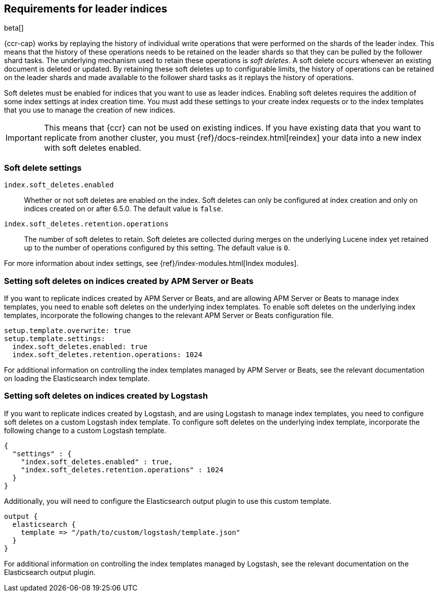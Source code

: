 [role="xpack"]
[testenv="platinum"]
[[ccr-requirements]]
== Requirements for leader indices

beta[]

{ccr-cap} works by replaying the history of individual write
operations that were performed on the shards of the leader index. This means that the
history of these operations needs to be retained on the leader shards so that
they can be pulled by the follower shard tasks. The underlying mechanism used to
retain these operations is _soft deletes_. A soft delete occurs whenever an
existing document is deleted or updated. By retaining these soft deletes up to
configurable limits, the history of operations can be retained on the leader
shards and made available to the follower shard tasks as it replays the history
of operations.

Soft deletes must be enabled for indices that you want to use as leader
indices. Enabling soft deletes requires the addition of some index settings at
index creation time. You must add these settings to your create index
requests or to the index templates that you use to manage the creation of new
indices.

IMPORTANT: This means that {ccr} can not be used on existing indices. If you have
existing data that you want to replicate from another cluster, you must
{ref}/docs-reindex.html[reindex] your data into a new index with soft deletes 
enabled.

[float]
[[ccr-overview-soft-deletes]]
=== Soft delete settings

`index.soft_deletes.enabled`::

Whether or not soft deletes are enabled on the index. Soft deletes can only be
configured at index creation and only on indices created on or after 6.5.0. The
default value is `false`.

`index.soft_deletes.retention.operations`::

The number of soft deletes to retain. Soft deletes are collected during merges
on the underlying Lucene index yet retained up to the number of operations
configured by this setting. The default value is `0`.

For more information about index settings, see {ref}/index-modules.html[Index modules].

[float]
[[ccr-overview-beats]]
=== Setting soft deletes on indices created by APM Server or Beats

If you want to replicate indices created by APM Server or Beats, and are
allowing APM Server or Beats to manage index templates, you need to enable
soft deletes on the underlying index templates. To enable soft deletes on the
underlying index templates, incorporate the following changes to the relevant
APM Server or Beats configuration file.

["source","yaml"]
----------------------------------------------------------------------
setup.template.overwrite: true
setup.template.settings:
  index.soft_deletes.enabled: true
  index.soft_deletes.retention.operations: 1024
----------------------------------------------------------------------

For additional information on controlling the index templates managed by APM
Server or Beats, see the relevant documentation on loading the Elasticsearch
index template.

[float]
[[ccr-overview-logstash]]
=== Setting soft deletes on indices created by Logstash

If you want to replicate indices created by Logstash, and are using Logstash to
manage index templates, you need to configure soft deletes on a custom Logstash
index template. To configure soft deletes on the underlying index template,
incorporate the following change to a custom Logstash template.

["source","js"]
----------------------------------------------------------------------
{
  "settings" : {
    "index.soft_deletes.enabled" : true,
    "index.soft_deletes.retention.operations" : 1024
  }
}
----------------------------------------------------------------------
// NOTCONSOLE

Additionally, you will need to configure the Elasticsearch output plugin to use
this custom template.

["source","ruby"]
----------------------------------------------------------------------
output {
  elasticsearch {
    template => "/path/to/custom/logstash/template.json"
  }
}
----------------------------------------------------------------------

For additional information on controlling the index templates managed by
Logstash, see the relevant documentation on the Elasticsearch output plugin.

